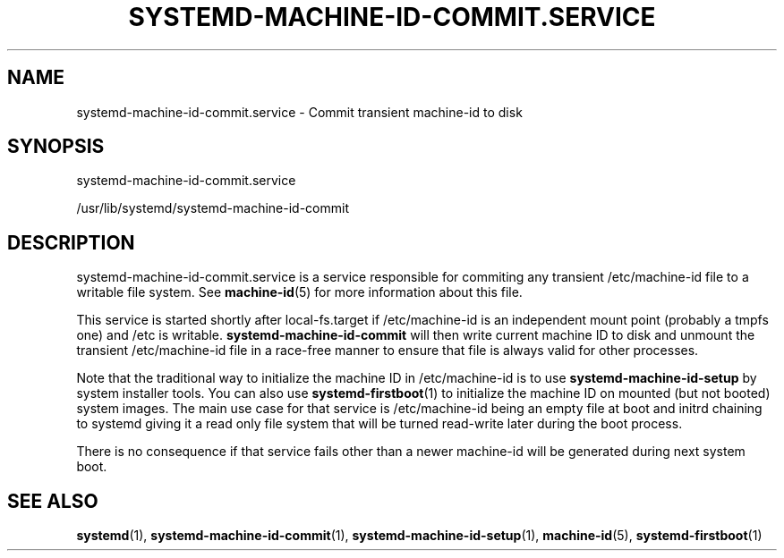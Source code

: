 '\" t
.TH "SYSTEMD\-MACHINE\-ID\-COMMIT\&.SERVICE" "8" "" "systemd 218" "systemd-machine-id-commit.service"
.\" -----------------------------------------------------------------
.\" * Define some portability stuff
.\" -----------------------------------------------------------------
.\" ~~~~~~~~~~~~~~~~~~~~~~~~~~~~~~~~~~~~~~~~~~~~~~~~~~~~~~~~~~~~~~~~~
.\" http://bugs.debian.org/507673
.\" http://lists.gnu.org/archive/html/groff/2009-02/msg00013.html
.\" ~~~~~~~~~~~~~~~~~~~~~~~~~~~~~~~~~~~~~~~~~~~~~~~~~~~~~~~~~~~~~~~~~
.ie \n(.g .ds Aq \(aq
.el       .ds Aq '
.\" -----------------------------------------------------------------
.\" * set default formatting
.\" -----------------------------------------------------------------
.\" disable hyphenation
.nh
.\" disable justification (adjust text to left margin only)
.ad l
.\" -----------------------------------------------------------------
.\" * MAIN CONTENT STARTS HERE *
.\" -----------------------------------------------------------------
.SH "NAME"
systemd-machine-id-commit.service \- Commit transient machine\-id to disk
.SH "SYNOPSIS"
.PP
systemd\-machine\-id\-commit\&.service
.PP
/usr/lib/systemd/systemd\-machine\-id\-commit
.SH "DESCRIPTION"
.PP
systemd\-machine\-id\-commit\&.service
is a service responsible for commiting any transient
/etc/machine\-id
file to a writable file system\&. See
\fBmachine-id\fR(5)
for more information about this file\&.
.PP
This service is started shortly after
local\-fs\&.target
if
/etc/machine\-id
is an independent mount point (probably a tmpfs one) and /etc is writable\&.
\fBsystemd\-machine\-id\-commit\fR
will then write current machine ID to disk and unmount the transient
/etc/machine\-id
file in a race\-free manner to ensure that file is always valid for other processes\&.
.PP
Note that the traditional way to initialize the machine ID in
/etc/machine\-id
is to use
\fBsystemd\-machine\-id\-setup\fR
by system installer tools\&. You can also use
\fBsystemd-firstboot\fR(1)
to initialize the machine ID on mounted (but not booted) system images\&. The main use case for that service is
/etc/machine\-id
being an empty file at boot and initrd chaining to systemd giving it a read only file system that will be turned read\-write later during the boot process\&.
.PP
There is no consequence if that service fails other than a newer machine\-id will be generated during next system boot\&.
.SH "SEE ALSO"
.PP
\fBsystemd\fR(1),
\fBsystemd-machine-id-commit\fR(1),
\fBsystemd-machine-id-setup\fR(1),
\fBmachine-id\fR(5),
\fBsystemd-firstboot\fR(1)
